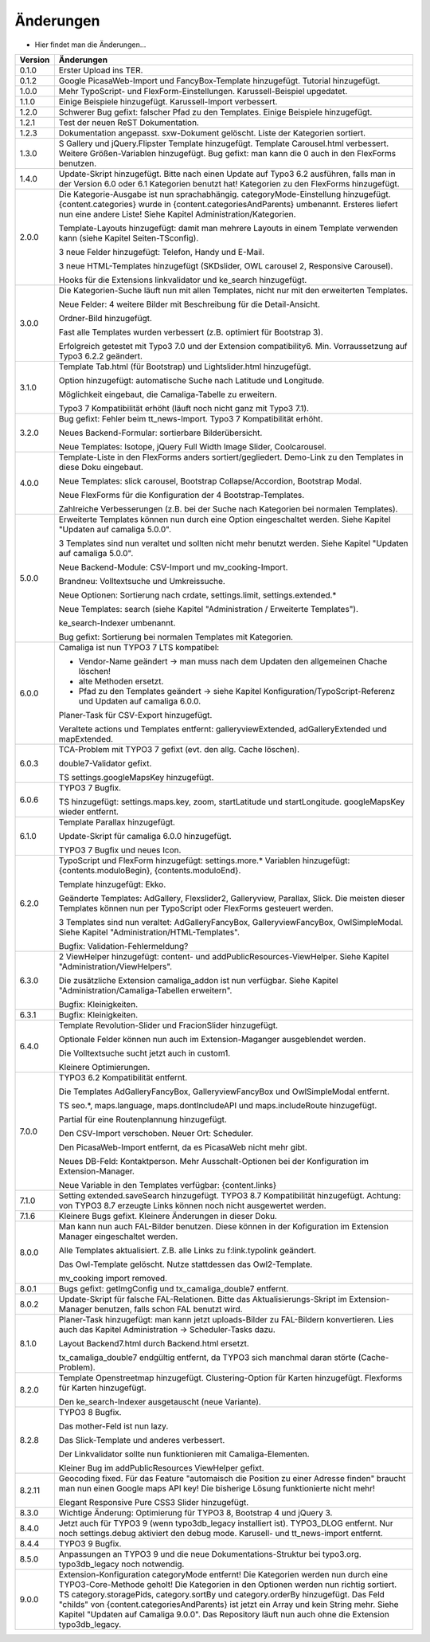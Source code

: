 ﻿

.. ==================================================
.. FOR YOUR INFORMATION
.. --------------------------------------------------
.. -*- coding: utf-8 -*- with BOM.

.. ==================================================
.. DEFINE SOME TEXTROLES
.. --------------------------------------------------
.. role::   underline
.. role::   typoscript(code)
.. role::   ts(typoscript)
   :class:  typoscript
.. role::   php(code)


Änderungen
----------

- Hier findet man die Änderungen...

==========  =====================================================================================================================
Version     Änderungen
==========  =====================================================================================================================
0.1.0       Erster Upload ins TER.
0.1.2       Google PicasaWeb-Import und FancyBox-Template hinzugefügt. Tutorial hinzugefügt.
1.0.0       Mehr TypoScript- und FlexForm-Einstellungen. Karussell-Beispiel upgedatet.
1.1.0       Einige Beispiele hinzugefügt. Karussell-Import verbessert.
1.2.0       Schwerer Bug gefixt: falscher Pfad zu den Templates. Einige Beispiele hinzugefügt.
1.2.1       Test der neuen ReST Dokumentation.
1.2.3       Dokumentation angepasst. sxw-Dokument gelöscht. Liste der Kategorien sortiert.
1.3.0       S Gallery und jQuery.Flipster Template hinzugefügt.
            Template Carousel.html verbessert.
            Weitere Größen-Variablen hinzugefügt.
            Bug gefixt: man kann die 0 auch in den FlexForms benutzen.
1.4.0       Update-Skript hinzugefügt. Bitte nach einen Update auf Typo3 6.2 ausführen,
            falls man in der Version 6.0 oder 6.1 Kategorien benutzt hat!
            Kategorien zu den FlexForms hinzugefügt.
2.0.0       Die Kategorie-Ausgabe ist nun sprachabhängig. categoryMode-Einstellung hinzugefügt.
            {content.categories} wurde in {content.categoriesAndParents} umbenannt. Ersteres liefert nun eine andere Liste!
            Siehe Kapitel Administration/Kategorien.

            Template-Layouts hinzugefügt: damit man mehrere Layouts in einem Template verwenden kann
            (siehe Kapitel Seiten-TSconfig).

            3 neue Felder hinzugefügt: Telefon, Handy und E-Mail.

            3 neue HTML-Templates hinzugefügt (SKDslider, OWL carousel 2, Responsive Carousel).

            Hooks für die Extensions linkvalidator und ke_search hinzugefügt.
3.0.0       Die Kategorien-Suche läuft nun mit allen Templates, nicht nur mit den erweiterten Templates.

            Neue Felder: 4 weitere Bilder mit Beschreibung für die Detail-Ansicht.

            Ordner-Bild hinzugefügt.

            Fast alle Templates wurden verbessert (z.B. optimiert für Bootstrap 3).

            Erfolgreich getestet mit Typo3 7.0 und der Extension compatibility6. Min. Vorraussetzung auf Typo3 6.2.2
            geändert.
3.1.0       Template Tab.html (für Bootstrap) und Lightslider.html hinzugefügt.

            Option hinzugefügt: automatische Suche nach Latitude und Longitude.

            Möglichkeit eingebaut, die Camaliga-Tabelle zu erweitern.

            Typo3 7 Kompatibilität erhöht (läuft noch nicht ganz mit Typo3 7.1).
3.2.0       Bug gefixt: Fehler beim tt_news-Import.
            Typo3 7 Kompatibilität erhöht.

            Neues Backend-Formular: sortierbare Bilderübersicht.

            Neue Templates: Isotope, jQuery Full Width Image Slider, Coolcarousel.
4.0.0       Template-Liste in den FlexForms anders sortiert/gegliedert. Demo-Link zu den Templates in diese Doku eingebaut.

            Neue Templates: slick carousel, Bootstrap Collapse/Accordion, Bootstrap Modal.

            Neue FlexForms für die Konfiguration der 4 Bootstrap-Templates.

            Zahlreiche Verbesserungen (z.B. bei der Suche nach Kategorien bei normalen Templates).
5.0.0       Erweiterte Templates können nun durch eine Option eingeschaltet werden. Siehe Kapitel "Updaten auf camaliga 5.0.0".

            3 Templates sind nun veraltet und sollten nicht mehr benutzt werden. Siehe Kapitel "Updaten auf camaliga 5.0.0".

            Neue Backend-Module: CSV-Import und mv_cooking-Import.

            Brandneu: Volltextsuche und Umkreissuche.

            Neue Optionen: Sortierung nach crdate, settings.limit, settings.extended.*

            Neue Templates: search (siehe Kapitel "Administration / Erweiterte Templates").

            ke_search-Indexer umbenannt.

            Bug gefixt: Sortierung bei normalen Templates mit Kategorien.
6.0.0       Camaliga ist nun TYPO3 7 LTS kompatibel:

            - Vendor-Name geändert -> man muss nach dem Updaten den allgemeinen Chache löschen!
            - alte Methoden ersetzt.
            - Pfad zu den Templates geändert -> siehe Kapitel Konfiguration/TypoScript-Referenz und Updaten auf camaliga 6.0.0.

            Planer-Task für CSV-Export hinzugefügt.

            Veraltete actions und Templates entfernt: galleryviewExtended, adGalleryExtended und mapExtended.
6.0.3       TCA-Problem mit TYPO3 7 gefixt (evt. den allg. Cache löschen).

            double7-Validator gefixt.

            TS settings.googleMapsKey hinzugefügt.
6.0.6       TYPO3 7 Bugfix.

            TS hinzugefügt: settings.maps.key, zoom, startLatitude und startLongitude. googleMapsKey wieder entfernt.
6.1.0       Template Parallax hinzugefügt.

            Update-Skript für camaliga 6.0.0 hinzugefügt.

            TYPO3 7 Bugfix und neues Icon.
6.2.0       TypoScript und FlexForm hinzugefügt: settings.more.* Variablen hinzugefügt: {contents.moduloBegin}, {contents.moduloEnd}.

            Template hinzugefügt: Ekko.

            Geänderte Templates: AdGallery, Flexslider2, Galleryview, Parallax, Slick.
            Die meisten dieser Templates können nun per TypoScript oder FlexForms gesteuert werden.

            3 Templates sind nun veraltet: AdGalleryFancyBox, GalleryviewFancyBox, OwlSimpleModal.
            Siehe Kapitel "Administration/HTML-Templates".

            Bugfix: Validation-Fehlermeldung?
6.3.0       2 ViewHelper hinzugefügt: content- und addPublicResources-ViewHelper. Siehe Kapitel "Administration/ViewHelpers".

            Die zusätzliche Extension camaliga_addon ist nun verfügbar. Siehe Kapitel "Administration/Camaliga-Tabellen erweitern".

            Bugfix: Kleinigkeiten.
6.3.1       Bugfix: Kleinigkeiten.
6.4.0       Template Revolution-Slider und FracionSlider hinzugefügt.

            Optionale Felder können nun auch im Extension-Maganger ausgeblendet werden.

            Die Volltextsuche sucht jetzt auch in custom1.

            Kleinere Optimierungen.
7.0.0       TYPO3 6.2 Kompatibilität entfernt.

            Die Templates AdGalleryFancyBox, GalleryviewFancyBox und OwlSimpleModal entfernt.

            TS seo.*, maps.language, maps.dontIncludeAPI und maps.includeRoute hinzugefügt.

            Partial für eine Routenplannung hinzugefügt.

            Den CSV-Import verschoben. Neuer Ort: Scheduler.

            Den PicasaWeb-Import entfernt, da es PicasaWeb nicht mehr gibt.

            Neues DB-Feld: Kontaktperson. Mehr Ausschalt-Optionen bei der Konfiguration im Extension-Manager.

            Neue Variable in den Templates verfügbar: {content.links}
7.1.0       Setting extended.saveSearch hinzugefügt.
            TYPO3 8.7 Kompatibilität hinzugefügt. Achtung: von TYPO3 8.7 erzeugte Links können noch nicht ausgewertet werden.
7.1.6       Kleinere Bugs gefixt. Kleinere Änderungen in dieser Doku.
8.0.0       Man kann nun auch FAL-Bilder benutzen. Diese können in der Kofiguration im Extension Manager eingeschaltet werden.

            Alle Templates aktualisiert. Z.B. alle Links zu f:link.typolink geändert.

            Das Owl-Template gelöscht. Nutze stattdessen das Owl2-Template.

            mv_cooking import removed.
8.0.1       Bugs gefixt: getImgConfig und tx_camaliga_double7 entfernt.
8.0.2       Update-Skript für falsche FAL-Relationen.
            Bitte das Aktualisierungs-Skript im Extension-Manager benutzen, falls schon FAL benutzt wird.
8.1.0       Planer-Task hinzugefügt: man kann jetzt uploads-Bilder zu FAL-Bildern konvertieren.
            Lies auch das Kapitel Administration → Scheduler-Tasks dazu.

            Layout Backend7.html durch Backend.html ersetzt.

            tx_camaliga_double7 endgültig entfernt, da TYPO3 sich manchmal daran störte (Cache-Problem).
8.2.0       Template Openstreetmap hinzugefügt. Clustering-Option für Karten hinzugefügt. Flexforms für Karten hinzugefügt.

            Den ke_search-Indexer ausgetauscht (neue Variante).
8.2.8       TYPO3 8 Bugfix.

            Das mother-Feld ist nun lazy.

            Das Slick-Template und anderes verbessert.

            Der Linkvalidator sollte nun funktionieren mit Camaliga-Elementen.

            Kleiner Bug im addPublicResources ViewHelper gefixt.
8.2.11      Geocoding fixed. Für das Feature "automaisch die Position zu einer Adresse finden" braucht man nun einen Google
            maps API key! Die bisherige Lösung funktionierte nicht mehr!

            Elegant Responsive Pure CSS3 Slider hinzugefügt.
8.3.0       Wichtige Änderung: Optimierung für TYPO3 8, Bootstrap 4 und jQuery 3.
8.4.0       Jetzt auch für TYPO3 9 (wenn typo3db_legacy installiert ist).
            TYPO3_DLOG entfernt. Nur noch settings.debug aktiviert den debug mode.
            Karusell- und tt_news-import entfernt.
8.4.4       TYPO3 9 Bugfix.
8.5.0       Anpassungen an TYPO3 9 und die neue Dokumentations-Struktur bei typo3.org. typo3db_legacy noch notwendig.
9.0.0       Extension-Konfiguration categoryMode entfernt! Die Kategorien werden nun durch eine TYPO3-Core-Methode geholt!
            Die Kategorien in den Optionen werden nun richtig sortiert.
            TS category.storagePids, category.sortBy und category.orderBy hinzugefügt.
            Das Feld "childs" von {content.categoriesAndParents} ist jetzt ein Array und kein String mehr.
            Siehe Kapitel "Updaten auf Camaliga 9.0.0".
            Das Repository läuft nun auch ohne die Extension typo3db_legacy.
==========  =====================================================================================================================
